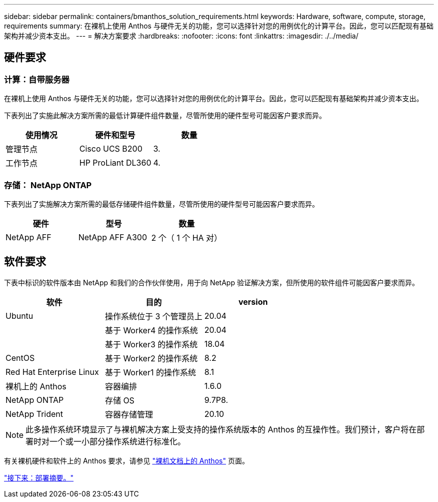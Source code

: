---
sidebar: sidebar 
permalink: containers/bmanthos_solution_requirements.html 
keywords: Hardware, software, compute, storage, requirements 
summary: 在裸机上使用 Anthos 与硬件无关的功能，您可以选择针对您的用例优化的计算平台。因此，您可以匹配现有基础架构并减少资本支出。 
---
= 解决方案要求
:hardbreaks:
:nofooter: 
:icons: font
:linkattrs: 
:imagesdir: ./../media/




== 硬件要求



=== 计算：自带服务器

在裸机上使用 Anthos 与硬件无关的功能，您可以选择针对您的用例优化的计算平台。因此，您可以匹配现有基础架构并减少资本支出。

下表列出了实施此解决方案所需的最低计算硬件组件数量，尽管所使用的硬件型号可能因客户要求而异。

|===
| 使用情况 | 硬件和型号 | 数量 


| 管理节点 | Cisco UCS B200 | 3. 


| 工作节点 | HP ProLiant DL360 | 4. 
|===


=== 存储： NetApp ONTAP

下表列出了实施解决方案所需的最低存储硬件组件数量，尽管所使用的硬件型号可能因客户要求而异。

|===
| 硬件 | 型号 | 数量 


| NetApp AFF | NetApp AFF A300 | 2 个（ 1 个 HA 对） 
|===


== 软件要求

下表中标识的软件版本由 NetApp 和我们的合作伙伴使用，用于向 NetApp 验证解决方案，但所使用的软件组件可能因客户要求而异。

|===
| 软件 | 目的 | version 


| Ubuntu | 操作系统位于 3 个管理员上 | 20.04 


|  | 基于 Worker4 的操作系统 | 20.04 


|  | 基于 Worker3 的操作系统 | 18.04 


| CentOS | 基于 Worker2 的操作系统 | 8.2 


| Red Hat Enterprise Linux | 基于 Worker1 的操作系统 | 8.1 


| 裸机上的 Anthos | 容器编排 | 1.6.0 


| NetApp ONTAP | 存储 OS | 9.7P8. 


| NetApp Trident | 容器存储管理 | 20.10 
|===

NOTE: 此多操作系统环境显示了与裸机解决方案上受支持的操作系统版本的 Anthos 的互操作性。我们预计，客户将在部署时对一个或一小部分操作系统进行标准化。

有关裸机硬件和软件上的 Anthos 要求，请参见 https://cloud.google.com/anthos/gke/docs/bare-metal/concepts/hw-sw-storage["裸机文档上的 Anthos"^] 页面。

link:bmanthos_deployment_summary.html["接下来：部署摘要。"]
